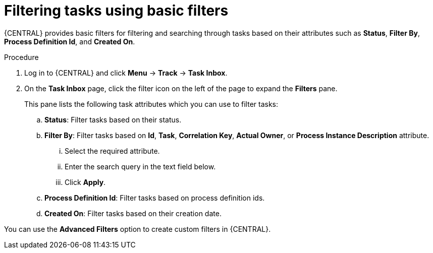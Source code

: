[id='interacting-with-processes-tasks-basic-filters-proc']
= Filtering tasks using basic filters

{CENTRAL} provides basic filters for filtering and searching through tasks based on their attributes such as *Status*, *Filter By*, *Process Definition Id*, and *Created On*.

.Procedure
. Log in to {CENTRAL} and click *Menu* -> *Track* -> *Task Inbox*.
. On the *Task Inbox* page, click the filter icon on the left of the page to expand the *Filters* pane.
+
This pane lists the following task attributes which you can use to filter tasks:
+
.. *Status*: Filter tasks based on their status.
.. *Filter By*: Filter tasks based on *Id*, *Task*, *Correlation Key*, *Actual Owner*, or *Process Instance Description* attribute.
... Select the required attribute.
... Enter the search query in the text field below.
... Click *Apply*.
.. *Process Definition Id*: Filter tasks based on process definition ids.
.. *Created On*: Filter tasks based on their creation date.

You can use the *Advanced Filters* option to create custom filters in {CENTRAL}.
